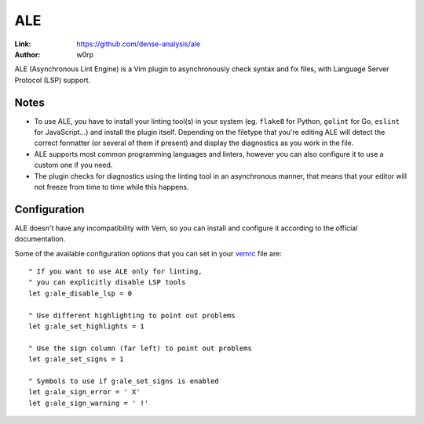
.. role:: key
.. default-role:: key

ALE
===

:Link: https://github.com/dense-analysis/ale
:Author: w0rp

ALE (Asynchronous Lint Engine) is a Vim plugin to asynchronously check syntax
and fix files, with Language Server Protocol (LSP) support.

.. image:: /static/img/plugins/ale.png
    :class: screenshot
    :target: /static/img/plugins/ale.png

Notes
-----

* To use ALE, you have to install your linting tool(s) in your system (eg.
  ``flake8`` for Python, ``golint`` for Go, ``eslint`` for JavaScript...) and
  install the plugin itself. Depending on the filetype that you're editing ALE
  will detect the correct formatter (or several of them if present) and display
  the diagnostics as you work in the file.

* ALE supports most common programming languages and linters, however you can
  also configure it to use a custom one if you need.

* The plugin checks for diagnostics using the linting tool in an asynchronous
  manner, that means that your editor will not freeze from time to time while
  this happens.

Configuration
-------------

ALE doesn't have any incompatibility with Vem, so you can install and
configure it according to the official documentation.

Some of the available configuration options that you can set in your `vemrc
</config/vemrc.html>`__ file are::

    " If you want to use ALE only for linting,
    " you can explicitly disable LSP tools
    let g:ale_disable_lsp = 0

    " Use different highlighting to point out problems
    let g:ale_set_highlights = 1

    " Use the sign column (far left) to point out problems
    let g:ale_set_signs = 1

    " Symbols to use if g:ale_set_signs is enabled
    let g:ale_sign_error = ' X'
    let g:ale_sign_warning = ' !'


